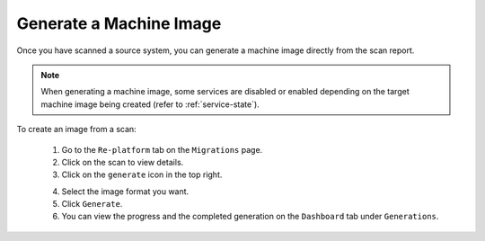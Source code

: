 .. Copyright 2018 FUJITSU LIMITED

.. _migration-scan-generate:

Generate a Machine Image
------------------------

Once you have scanned a source system, you can generate a machine image directly from the scan report.

.. note:: When generating a machine image, some services are disabled or enabled depending on the target machine image being created (refer to :ref:`service-state`).

To create an image from a scan:

	1. Go to the ``Re-platform`` tab on the ``Migrations`` page.
	2. Click on the scan to view details.
	3. Click on the ``generate`` icon in the top right.

	.. image:: /images/replatform-generate.png

	4. Select the image format you want.
	5. Click ``Generate``.
	6. You can view the progress and the completed generation on the ``Dashboard`` tab under ``Generations``.

